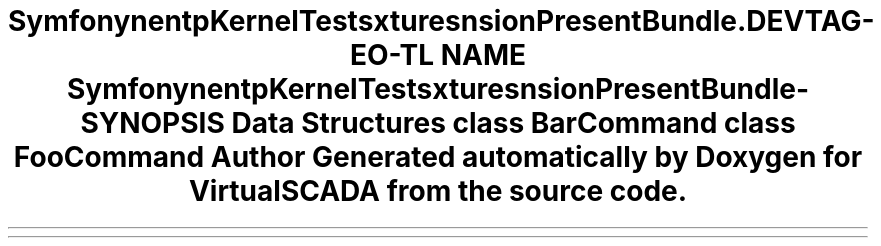 .TH "Symfony\Component\HttpKernel\Tests\Fixtures\ExtensionPresentBundle\Command" 3 "Tue Apr 14 2015" "Version 1.0" "VirtualSCADA" \" -*- nroff -*-
.ad l
.nh
.SH NAME
Symfony\Component\HttpKernel\Tests\Fixtures\ExtensionPresentBundle\Command \- 
.SH SYNOPSIS
.br
.PP
.SS "Data Structures"

.in +1c
.ti -1c
.RI "class \fBBarCommand\fP"
.br
.ti -1c
.RI "class \fBFooCommand\fP"
.br
.in -1c
.SH "Author"
.PP 
Generated automatically by Doxygen for VirtualSCADA from the source code\&.
